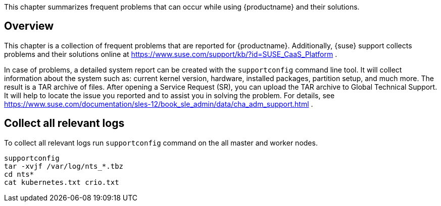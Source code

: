 
This chapter summarizes frequent problems that can occur while using {productname} and their solutions.

== Overview

This chapter is a collection of frequent problems that are reported for {productname}. Additionally, {suse} support collects problems and their solutions online at link:https://www.suse.com/support/kb/?id=SUSE_CaaS_Platform[] .

In case of problems, a detailed system report can be created with the `supportconfig` command line tool. It will collect information about the system such as: current kernel version, hardware, installed packages, partition setup, and much more. The result is a TAR archive of files. After opening a Service Request (SR), you can upload the TAR archive to Global Technical Support. It will help to locate the issue you reported and to assist you in solving the problem. For details, see link:https://www.suse.com/documentation/sles-12/book_sle_admin/data/cha_adm_support.html[] .

== Collect all relevant logs

To collect all relevant logs run `supportconfig` command on the all master and worker nodes.

[source,bash]
----
supportconfig
tar -xvjf /var/log/nts_*.tbz
cd nts*
cat kubernetes.txt crio.txt 
----

